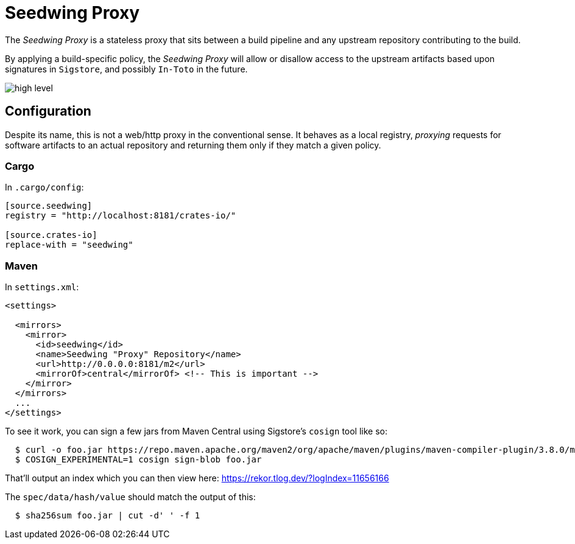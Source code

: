 = Seedwing Proxy

The _Seedwing Proxy_ is a stateless proxy that sits between a build pipeline and any upstream repository contributing to the build.

By applying a build-specific policy, the _Seedwing Proxy_ will allow or disallow access to the upstream artifacts based upon signatures in `Sigstore`, and possibly `In-Toto` in the future.

image::docs/high-level.svg[]

== Configuration

Despite its name, this is not a web/http proxy in the conventional
sense. It behaves as a local registry, _proxying_ requests for
software artifacts to an actual repository and returning them only if
they match a given policy.

=== Cargo

In `.cargo/config`:

```
[source.seedwing]
registry = "http://localhost:8181/crates-io/"

[source.crates-io]
replace-with = "seedwing"

```

===  Maven

In `settings.xml`:

```
<settings>

  <mirrors>
    <mirror>
      <id>seedwing</id>
      <name>Seedwing "Proxy" Repository</name>
      <url>http://0.0.0.0:8181/m2</url>
      <mirrorOf>central</mirrorOf> <!-- This is important -->
    </mirror>
  </mirrors>
  ...
</settings>

```

To see it work, you can sign a few jars from Maven Central using Sigstore's `cosign` tool like so:

```
  $ curl -o foo.jar https://repo.maven.apache.org/maven2/org/apache/maven/plugins/maven-compiler-plugin/3.8.0/maven-compiler-plugin-3.8.0.jar
  $ COSIGN_EXPERIMENTAL=1 cosign sign-blob foo.jar

```

That'll output an index which you can then view here: https://rekor.tlog.dev/?logIndex=11656166

The `spec/data/hash/value` should match the output of this:

```
  $ sha256sum foo.jar | cut -d' ' -f 1

```
